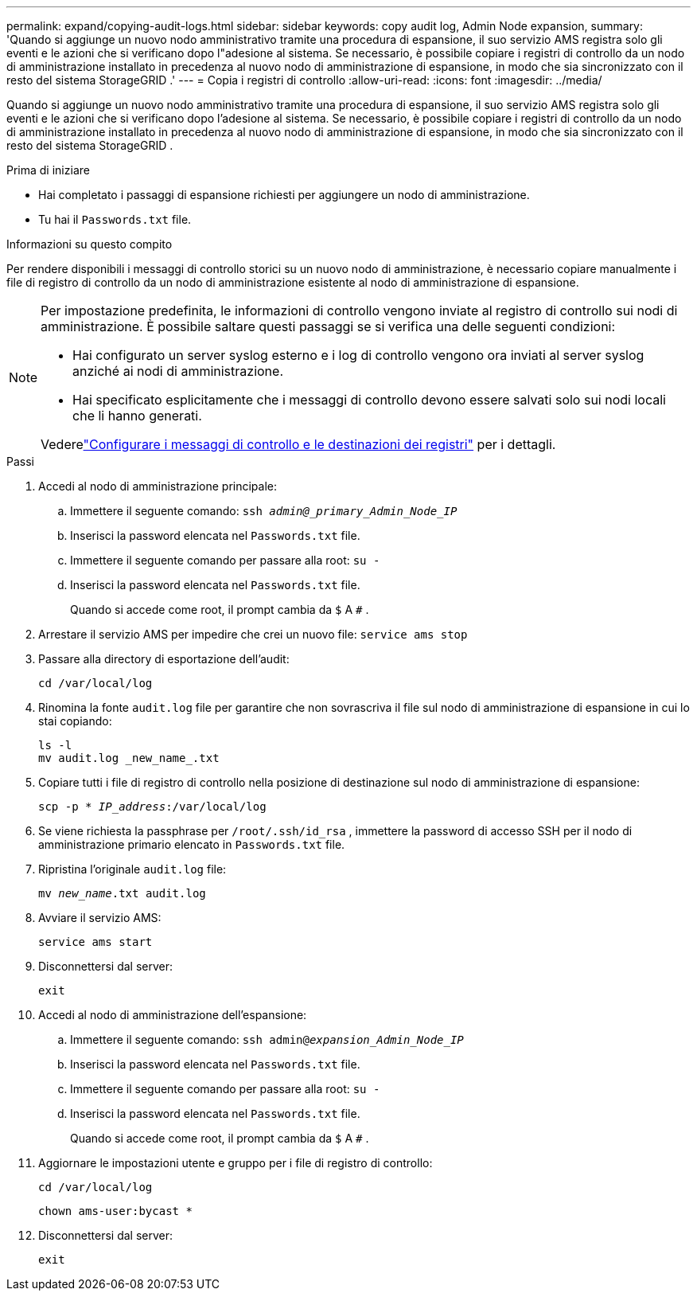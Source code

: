 ---
permalink: expand/copying-audit-logs.html 
sidebar: sidebar 
keywords: copy audit log, Admin Node expansion, 
summary: 'Quando si aggiunge un nuovo nodo amministrativo tramite una procedura di espansione, il suo servizio AMS registra solo gli eventi e le azioni che si verificano dopo l"adesione al sistema. Se necessario, è possibile copiare i registri di controllo da un nodo di amministrazione installato in precedenza al nuovo nodo di amministrazione di espansione, in modo che sia sincronizzato con il resto del sistema StorageGRID .' 
---
= Copia i registri di controllo
:allow-uri-read: 
:icons: font
:imagesdir: ../media/


[role="lead"]
Quando si aggiunge un nuovo nodo amministrativo tramite una procedura di espansione, il suo servizio AMS registra solo gli eventi e le azioni che si verificano dopo l'adesione al sistema. Se necessario, è possibile copiare i registri di controllo da un nodo di amministrazione installato in precedenza al nuovo nodo di amministrazione di espansione, in modo che sia sincronizzato con il resto del sistema StorageGRID .

.Prima di iniziare
* Hai completato i passaggi di espansione richiesti per aggiungere un nodo di amministrazione.
* Tu hai il `Passwords.txt` file.


.Informazioni su questo compito
Per rendere disponibili i messaggi di controllo storici su un nuovo nodo di amministrazione, è necessario copiare manualmente i file di registro di controllo da un nodo di amministrazione esistente al nodo di amministrazione di espansione.

[NOTE]
====
Per impostazione predefinita, le informazioni di controllo vengono inviate al registro di controllo sui nodi di amministrazione.  È possibile saltare questi passaggi se si verifica una delle seguenti condizioni:

* Hai configurato un server syslog esterno e i log di controllo vengono ora inviati al server syslog anziché ai nodi di amministrazione.
* Hai specificato esplicitamente che i messaggi di controllo devono essere salvati solo sui nodi locali che li hanno generati.


Vederelink:../monitor/configure-audit-messages.html["Configurare i messaggi di controllo e le destinazioni dei registri"] per i dettagli.

====
.Passi
. Accedi al nodo di amministrazione principale:
+
.. Immettere il seguente comando: `ssh _admin@_primary_Admin_Node_IP_`
.. Inserisci la password elencata nel `Passwords.txt` file.
.. Immettere il seguente comando per passare alla root: `su -`
.. Inserisci la password elencata nel `Passwords.txt` file.
+
Quando si accede come root, il prompt cambia da `$` A `#` .



. Arrestare il servizio AMS per impedire che crei un nuovo file: `service ams stop`
. Passare alla directory di esportazione dell'audit:
+
`cd /var/local/log`

. Rinomina la fonte `audit.log` file per garantire che non sovrascriva il file sul nodo di amministrazione di espansione in cui lo stai copiando:
+
[listing]
----
ls -l
mv audit.log _new_name_.txt
----
. Copiare tutti i file di registro di controllo nella posizione di destinazione sul nodo di amministrazione di espansione:
+
`scp -p * _IP_address_:/var/local/log`

. Se viene richiesta la passphrase per `/root/.ssh/id_rsa` , immettere la password di accesso SSH per il nodo di amministrazione primario elencato in `Passwords.txt` file.
. Ripristina l'originale `audit.log` file:
+
`mv _new_name_.txt audit.log`

. Avviare il servizio AMS:
+
`service ams start`

. Disconnettersi dal server:
+
`exit`

. Accedi al nodo di amministrazione dell'espansione:
+
.. Immettere il seguente comando: `ssh admin@_expansion_Admin_Node_IP_`
.. Inserisci la password elencata nel `Passwords.txt` file.
.. Immettere il seguente comando per passare alla root: `su -`
.. Inserisci la password elencata nel `Passwords.txt` file.
+
Quando si accede come root, il prompt cambia da `$` A `#` .



. Aggiornare le impostazioni utente e gruppo per i file di registro di controllo:
+
`cd /var/local/log`

+
`chown ams-user:bycast *`

. Disconnettersi dal server:
+
`exit`


